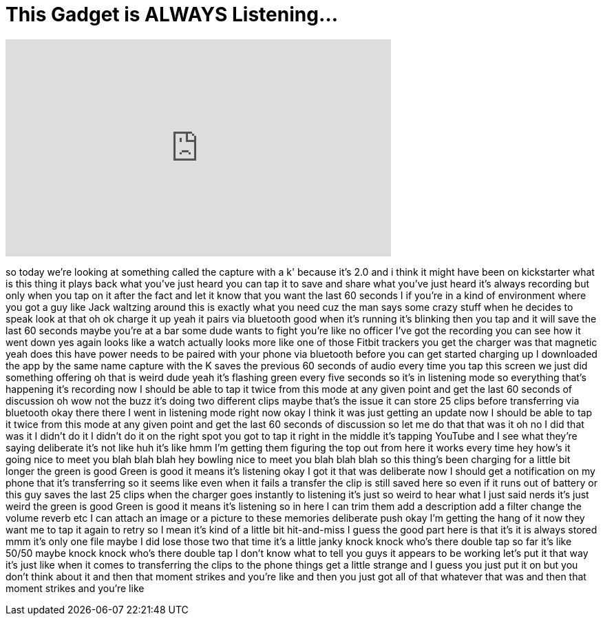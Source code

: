 = This Gadget is ALWAYS Listening...
:published_at: 2016-07-28
:hp-alt-title: This Gadget is ALWAYS Listening...
:hp-image: https://i.ytimg.com/vi/aTRQkbl1k88/maxresdefault.jpg


++++
<iframe width="560" height="315" src="https://www.youtube.com/embed/aTRQkbl1k88?rel=0" frameborder="0" allow="autoplay; encrypted-media" allowfullscreen></iframe>
++++

so today we're looking at something
called the capture with a k' because
it's 2.0 and i think it might have been
on kickstarter what is this thing it
plays back what you've just heard you
can tap it to save and share what you've
just heard it's always recording but
only when you tap on it after the fact
and let it know that you want the last
60 seconds I if you're in a kind of
environment where you got a guy like
Jack waltzing around this is exactly
what you need cuz the man says some
crazy stuff when he decides to speak
look at that oh ok charge it up yeah it
pairs via bluetooth good when it's
running it's blinking then you tap and
it will save the last 60 seconds maybe
you're at a bar some dude wants to fight
you're like no officer I've got the
recording you can see how it went down
yes
again looks like a watch actually looks
more like one of those Fitbit trackers
you get the charger was that magnetic
yeah does this have power needs to be
paired with your phone via bluetooth
before you can get started charging up I
downloaded the app by the same name
capture with the K saves the previous 60
seconds of audio every time you tap this
screen we just did something offering oh
that is weird dude yeah it's flashing
green every five seconds so it's in
listening mode so everything that's
happening it's recording now I should be
able to tap it twice from this mode at
any given point and get the last 60
seconds of discussion oh wow not the
buzz it's doing two different clips
maybe that's the issue it can store 25
clips before transferring via bluetooth
okay there there I went in listening
mode right now okay I think it was just
getting an update
now I should be able to tap it twice
from this mode at any given point and
get the last 60 seconds of discussion so
let me do that that was it oh no I did
that was it I didn't do it I didn't do
it on the right spot you got to tap it
right in the middle it's tapping YouTube
and I see what they're saying deliberate
it's not like huh
it's like hmm I'm getting them figuring
the top out from here it works every
time
hey how's it going nice to meet you blah
blah blah hey bowling
nice to meet you blah blah blah so this
thing's been charging for a little bit
longer the green is good Green is good
it means it's listening okay I got it
that was deliberate now I should get a
notification on my phone that it's
transferring so it seems like even when
it fails a transfer the clip is still
saved here so even if it runs out of
battery or this guy saves the last 25
clips when the charger goes instantly to
listening it's just so weird to hear
what I just said nerds
it's just weird the green is good Green
is good it means it's listening so in
here I can trim them add a description
add a filter change the volume reverb
etc I can attach an image or a picture
to these memories deliberate push okay
I'm getting the hang of it now they want
me to tap it again to retry so I mean
it's kind of a little bit hit-and-miss I
guess the good part here is that it's it
is always stored mmm it's only one file
maybe I did lose those two that time
it's a little janky knock knock who's
there double tap so far it's like 50/50
maybe knock knock who's there double tap
I don't know what to tell you guys it
appears to be working let's put it that
way it's just like when it comes to
transferring the clips to the phone
things get a little strange and I guess
you just put it on but you don't think
about it and then that moment strikes
and you're like and then you just got
all of that whatever that was and then
that moment strikes and you're like